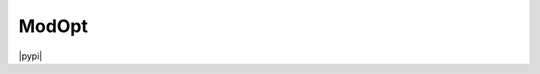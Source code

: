 ModOpt
======

|travis| |coveralls| |license| |python35| |python36| |python37| |pypi|

.. |travis| image:: https://travis-ci.org/CEA-COSMIC/ModOpt.svg?branch=master
  :target: https://travis-ci.org/CEA-COSMIC/ModOpt

.. |coveralls| image:: https://coveralls.io/repos/github/CEA-COSMIC/ModOpt/badge.svg
  :target: https://coveralls.io/github/CEA-COSMIC/ModOpt

.. |license| image:: https://img.shields.io/github/license/mashape/apistatus.svg
  :target: https://github.com/CEA-COSMIC/ModOpt/blob/master/LICENCE.txt

.. |python35| image:: https://img.shields.io/badge/python-3.5-green.svg
  :target: https://www.python.org/

.. |python36| image:: https://img.shields.io/badge/python-3.6-green.svg
  :target: https://www.python.org/

.. |python37| image:: https://img.shields.io/badge/python-3.7-green.svg
  :target: https://www.python.org/

.. |pypi| image:: https://badge.fury.io/py/modopt.svg
  :target: https://badge.fury.io/py/modopt

  :Author: Samuel Farrens `(samuel.farrens@cea.fr) <samuel.farrens@cea.fr>`_

  :Version: 1.4.2

  :Release Date: 14/02/2020

  :Documentation: |link-to-docs|

  :Repository: |link-to-repo|

  .. |link-to-docs| raw:: html

    <a href="https://cea-cosmic.github.io/ModOpt/"
    target="_blank">https://cea-cosmic.github.io/ModOpt/</a>

  .. |link-to-repo| raw:: html

    <a href="https://github.com/CEA-COSMIC/ModOpt"
    target="_blank">https://github.com/CEA-COSMIC/ModOpt</a>

  ModOpt is a series of Modular Optimisation tools for solving inverse problems.

  ----

  Contents
  ========

  1. `Dependencies`_
  2. `Installation`_
  3. `Package Contents`_

  ----

  Dependencies
  ============

  Required Packages
  -----------------

  In order to run the code in this repository the following packages must be
  installed:

  * |link-to-python| [Last tested with v3.7.0]

  * |link-to-numpy| [Tested with v1.16.4]

  * |link-to-scipy| [Tested with v1.3.0]

  * |link-to-progressbar| [Tested with v3.42.0]

  .. |link-to-python| raw:: html

    <a href="https://www.python.org/"
    target="_blank">Python</a>

  .. |link-to-numpy| raw:: html

    <a href="http://www.numpy.org/"
    target="_blank">Numpy</a>

  .. |link-to-scipy| raw:: html

    <a href="http://www.scipy.org/"
    target="_blank">Scipy</a>

  .. |link-to-progressbar| raw:: html

    <a href="https://progressbar-2.readthedocs.io/en/latest/"
    target="_blank">Progressbar 2</a>

  Optional Packages
  -----------------

  The following packages can optionally be installed to add extra functionality:

  * |link-to-astropy| [Last tested with v3.2.1]

  * |link-to-matplotlib| [Last tested with v3.1.1]

  * |link-to-skimage| [Requires >=v0.16.0]

  * |link-to-sklearn| [Requires >=v0.21.3]

  * |link-to-termcolor| [Last tested with v1.1.0]

  .. |link-to-astropy| raw:: html

    <a href="http://www.astropy.org/"
    target="_blank">Astropy</a>

  .. |link-to-matplotlib| raw:: html

    <a href="http://matplotlib.org/"
    target="_blank">Matplotlib</a>

  .. |link-to-skimage| raw:: html

    <a href="https://scikit-image.org/"
    target="_blank">Scikit-Image</a>

  .. |link-to-sklearn| raw:: html

    <a href="https://scikit-learn.org/"
    target="_blank">Scikit-Learn</a>

  .. |link-to-termcolor| raw:: html

    <a href="https://pypi.python.org/pypi/termcolor"
    target="_blank">Termcolor</a>

  ----

  Installation
  ============

  To install using `pip` run the following command:

  .. code-block:: bash

    $ pip install modopt

  To install using `easy_install` run the following command:

  .. code-block:: bash

    $ easy_install modopt

  To clone the ModOpt repository from GitHub run the following command:

  .. code-block:: bash

    $ git clone https://github.com/cea-cosmic/ModOpt
